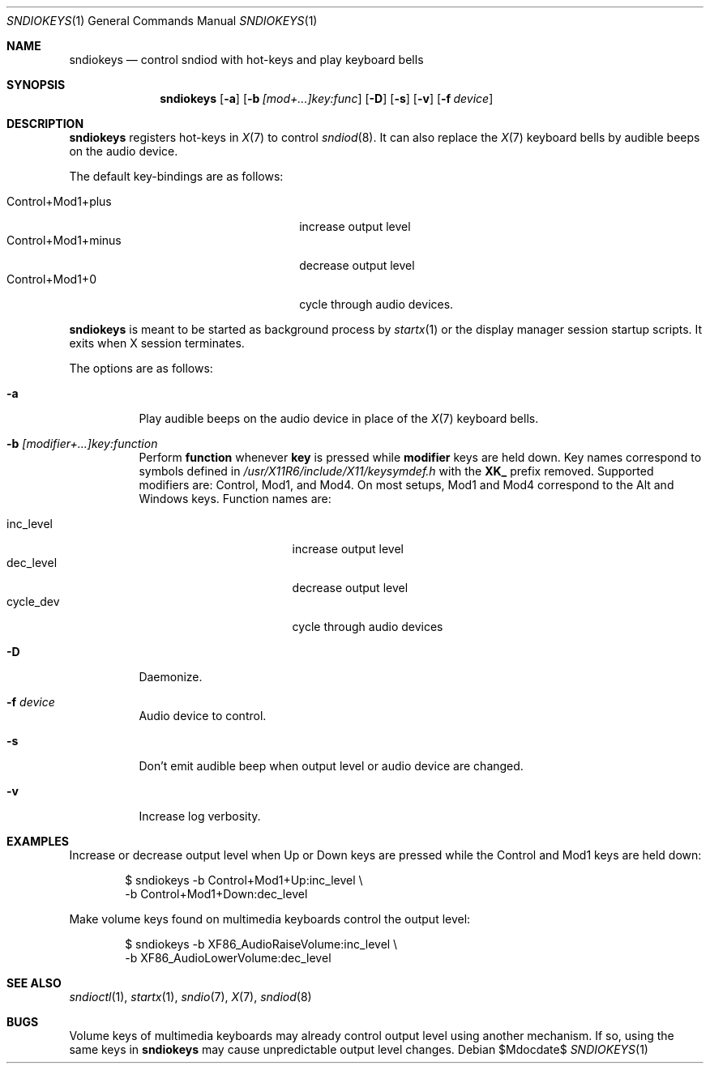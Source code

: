 .\"	$OpenBSD$
.\"
.\" Copyright (c) 2014-2021 Alexandre Ratchov <alex@caoua.org>
.\"
.\" Permission to use, copy, modify, and distribute this software for any
.\" purpose with or without fee is hereby granted, provided that the above
.\" copyright notice and this permission notice appear in all copies.
.\"
.\" THE SOFTWARE IS PROVIDED "AS IS" AND THE AUTHOR DISCLAIMS ALL WARRANTIES
.\" WITH REGARD TO THIS SOFTWARE INCLUDING ALL IMPLIED WARRANTIES OF
.\" MERCHANTABILITY AND FITNESS. IN NO EVENT SHALL THE AUTHOR BE LIABLE FOR
.\" ANY SPECIAL, DIRECT, INDIRECT, OR CONSEQUENTIAL DAMAGES OR ANY DAMAGES
.\" WHATSOEVER RESULTING FROM LOSS OF USE, DATA OR PROFITS, WHETHER IN AN
.\" ACTION OF CONTRACT, NEGLIGENCE OR OTHER TORTIOUS ACTION, ARISING OUT OF
.\" OR IN CONNECTION WITH THE USE OR PERFORMANCE OF THIS SOFTWARE.
.\"
.Dd $Mdocdate$
.Dt SNDIOKEYS 1
.Os
.Sh NAME
.Nm sndiokeys
.Nd
control sndiod with hot-keys and play keyboard bells
.Sh SYNOPSIS
.Nm sndiokeys
.Op Fl a
.Op Fl b Ar [mod+...]key:func
.Op Fl D
.Op Fl s
.Op Fl v
.Op Fl f Ar device
.Sh DESCRIPTION
.Nm
registers hot-keys in
.Xr X 7
to control
.Xr sndiod 8 .
It can also replace the
.Xr X 7
keyboard bells by audible beeps on the audio device.
.Pp
The default key-bindings are as follows:
.Pp
.Bl -tag -width "Control+Mod1+minus" -offset indent -compact
.It Control+Mod1+plus
increase output level
.It Control+Mod1+minus
decrease output level
.It Control+Mod1+0
cycle through audio devices.
.El
.Pp
.Nm
is meant to be started as background process by
.Xr startx 1
or the display manager session startup scripts.
It exits when X session terminates.
.Pp
The options are as follows:
.Bl -tag -width Ds
.It Fl a
Play audible beeps on the audio device in place of the
.Xr X 7
keyboard bells.
.It Fl b Ar [modifier+...]key:function
Perform
.Cm function
whenever
.Cm key
is pressed while
.Cm modifier
keys are held down.
Key names correspond to symbols defined in
.Pa /usr/X11R6/include/X11/keysymdef.h
with the
.Cm XK_
prefix removed.
Supported modifiers are: Control, Mod1, and Mod4.
On most setups, Mod1 and Mod4 correspond to the Alt and Windows keys.
Function names are:
.Pp
.Bl -tag -width "cycle_dev" -offset indent -compact
.It inc_level
increase output level
.It dec_level
decrease output level
.It cycle_dev
cycle through audio devices
.El
.It Fl D
Daemonize.
.It Fl f Ar device
Audio device to control.
.It Fl s
Don't emit audible beep when output level or audio device are changed.
.It Fl v
Increase log verbosity.
.El
.Sh EXAMPLES
Increase or decrease output level when Up or Down keys are pressed
while the Control and Mod1 keys are held down:
.Bd -literal -offset indent
$ sndiokeys -b Control+Mod1+Up:inc_level \\
            -b Control+Mod1+Down:dec_level
.Ed
.Pp
Make volume keys found on multimedia keyboards control the output level:
.Bd -literal -offset indent
$ sndiokeys -b XF86_AudioRaiseVolume:inc_level \\
            -b XF86_AudioLowerVolume:dec_level
.Ed
.Sh SEE ALSO
.Xr sndioctl 1 ,
.Xr startx 1 ,
.Xr sndio 7 ,
.Xr X 7 ,
.Xr sndiod 8
.Sh BUGS
Volume keys of multimedia keyboards may already control output level
using another mechanism.
If so, using the same keys in
.Nm
may cause unpredictable output level changes.

